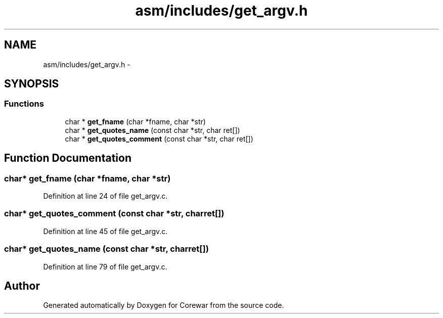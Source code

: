 .TH "asm/includes/get_argv.h" 3 "Sun Apr 12 2015" "Version 1.0" "Corewar" \" -*- nroff -*-
.ad l
.nh
.SH NAME
asm/includes/get_argv.h \- 
.SH SYNOPSIS
.br
.PP
.SS "Functions"

.in +1c
.ti -1c
.RI "char * \fBget_fname\fP (char *fname, char *str)"
.br
.ti -1c
.RI "char * \fBget_quotes_name\fP (const char *str, char ret[])"
.br
.ti -1c
.RI "char * \fBget_quotes_comment\fP (const char *str, char ret[])"
.br
.in -1c
.SH "Function Documentation"
.PP 
.SS "char* get_fname (char *fname, char *str)"

.PP
Definition at line 24 of file get_argv\&.c\&.
.SS "char* get_quotes_comment (const char *str, charret[])"

.PP
Definition at line 45 of file get_argv\&.c\&.
.SS "char* get_quotes_name (const char *str, charret[])"

.PP
Definition at line 79 of file get_argv\&.c\&.
.SH "Author"
.PP 
Generated automatically by Doxygen for Corewar from the source code\&.
